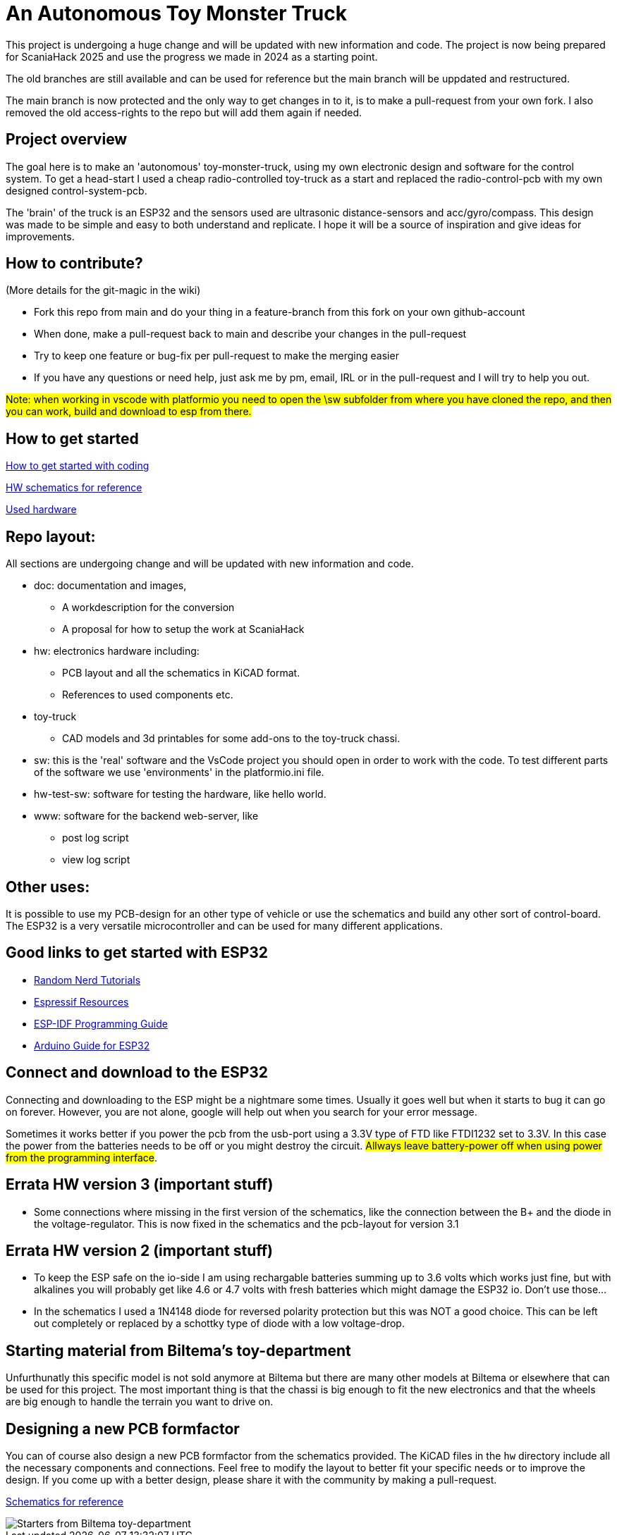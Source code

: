 # An Autonomous Toy Monster Truck

This project is undergoing a huge change and will be updated with new information and code. The project is now being prepared for ScaniaHack 2025 and use the progress we made in 2024 as a starting point.

The old branches are still available and can be used for reference but the main branch will be uppdated and restructured.

The main branch is now protected and the only way to get changes in to it, is to make a pull-request from your own fork. I also removed the old access-rights to the repo but will add them again if needed.

## Project overview
The goal here is to make an 'autonomous' toy-monster-truck, using my own electronic design and software for the control system. To get a head-start I used a cheap radio-controlled toy-truck as a start and replaced the radio-control-pcb with my own designed control-system-pcb.

The 'brain' of the truck is an ESP32 and the sensors used are ultrasonic distance-sensors and acc/gyro/compass. This design was made to be simple and easy to both understand and replicate. I hope it will be a source of inspiration and give ideas for improvements. 


## How to contribute?

(More details for the git-magic in the wiki)

* Fork this repo from main and do your thing in a feature-branch from this fork on your own github-account 
* When done, make a pull-request back to main and describe your changes in the pull-request
* Try to keep one feature or bug-fix per pull-request to make the merging easier
* If you have any questions or need help, just ask me by pm, email, IRL or in the pull-request and I will try to help you out.

#Note: when working in vscode with platformio you need to open the \sw subfolder from where you have cloned the repo, and then you can work, build and download to esp from there.#

## How to get started

link:getstarted.adoc[How to get started with coding]


link:hw/atmt-schematic-v3.pdf[HW schematics for reference]


link:hw/hardware.adoc[Used hardware]


## Repo layout:

All sections are undergoing change and will be updated with new information and code. 

* doc: documentation and images, 
** A workdescription for the conversion
** A proposal for how to setup the work at ScaniaHack
* hw: electronics hardware including:
** PCB layout and all the schematics in KiCAD format. 
** References to used components etc. 
* toy-truck
** CAD models and 3d printables for some add-ons to the toy-truck chassi.
* sw: this is the 'real' software and the VsCode project you should open in order to work with the code. To test different parts of the software we use 'environments' in the platformio.ini file.
* hw-test-sw: software for testing the hardware, like hello world.
* www: software for the backend web-server, like
** post log script
** view log script


## Other uses:
It is possible to use my PCB-design for an other type of vehicle or use the schematics and build any other sort of control-board. The ESP32 is a very versatile microcontroller and can be used for many different applications.

## Good links to get started with ESP32

* link:https://randomnerdtutorials.com[Random Nerd Tutorials]
* link:https://www.espressif.com/en/products/socs/esp32/resources[Espressif Resources]
* link:https://docs.espressif.com/projects/esp-idf/en/latest/esp32/get-started/index.html[ESP-IDF Programming Guide]
* link:https://www.arduino.cc/en/Guide/ESP32[Arduino Guide for ESP32]


## Connect and download to the ESP32

Connecting and downloading to the ESP might be a nightmare some times. Usually it goes well but when it starts to bug it can go on forever. However, you are not alone, google will help out when you search for your error message. 

Sometimes it works better if you power the pcb from the usb-port using a 3.3V type of FTD like FTDI1232 set to 3.3V. In this case the power from the batteries needs to be off or you might destroy the circuit. #Allways leave battery-power off when using power from the programming interface#.


## Errata HW version 3 (important stuff)

* Some connections where missing in the first version of the schematics, like the connection between the B+ and the diode in the voltage-regulator. This is now fixed in the schematics and the pcb-layout for version 3.1

## Errata HW version 2 (important stuff)

* To keep the ESP safe on the io-side I am using rechargable batteries summing up to 3.6 volts which works just fine, but with alkalines you will probably get like 4.6 or 4.7 volts with fresh batteries which might damage the ESP32 io. Don't use those... 
* In the schematics I used a 1N4148 diode for reversed polarity protection but this was NOT a good choice. This can be left out completely or replaced by a schottky type of diode with a low voltage-drop.

## Starting material from Biltema's toy-department

Unfurthunatly this specific model is not sold anymore at Biltema but there are many other models at Biltema or elsewhere that can be used for this project. The most important thing is that the chassi is big enough to fit the new electronics and that the wheels are big enough to handle the terrain you want to drive on.

## Designing a new PCB formfactor

You can of course also design a new PCB formfactor from the schematics provided. The KiCAD files in the `hw` directory include all the necessary components and connections. Feel free to modify the layout to better fit your specific needs or to improve the design. If you come up with a better design, please share it with the community by making a pull-request.

link:hw/atmt-schematic-v3.pdf[Schematics for reference]

image::doc/images/20201212_103947.jpg["Starters from Biltema toy-department"]


